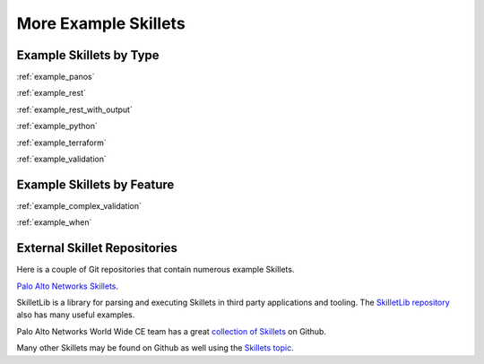 More Example Skillets
=====================


Example Skillets by Type
-------------------------

:ref:`example_panos`

:ref:`example_rest`

:ref:`example_rest_with_output`

:ref:`example_python`

:ref:`example_terraform`

:ref:`example_validation`


Example Skillets by Feature
---------------------------

:ref:`example_complex_validation`

:ref:`example_when`


External Skillet Repositories
------------------------------

Here is a couple of Git repositories that contain numerous example Skillets.

`Palo Alto Networks Skillets <https://github.com/paloaltonetworks/skillets>`_.

SkilletLib is a library for parsing and executing Skillets in third party applications and tooling. The
`SkilletLib repository <https://github.com/PaloAltoNetworks/skilletlib/tree/master/example_skillets>`_ also has
many useful examples.

Palo Alto Networks World Wide CE team has a great `collection of Skillets <https://github.com/wwce/>`_ on Github.

Many other Skillets may be found on Github as well using the `Skillets topic <https://github.com/topics/skillets>`_.